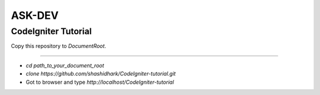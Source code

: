 
ASK-DEV
===================

CodeIgniter Tutorial
---------------------------
Copy this repository to *DocumentRoot*.

**** 

* `cd path_to_your_document_root`
* `clone https://github.com/shashidhark/CodeIgniter-tutorial.git`
* Got to browser and type *http://localhost/CodeIgniter-tutorial*
